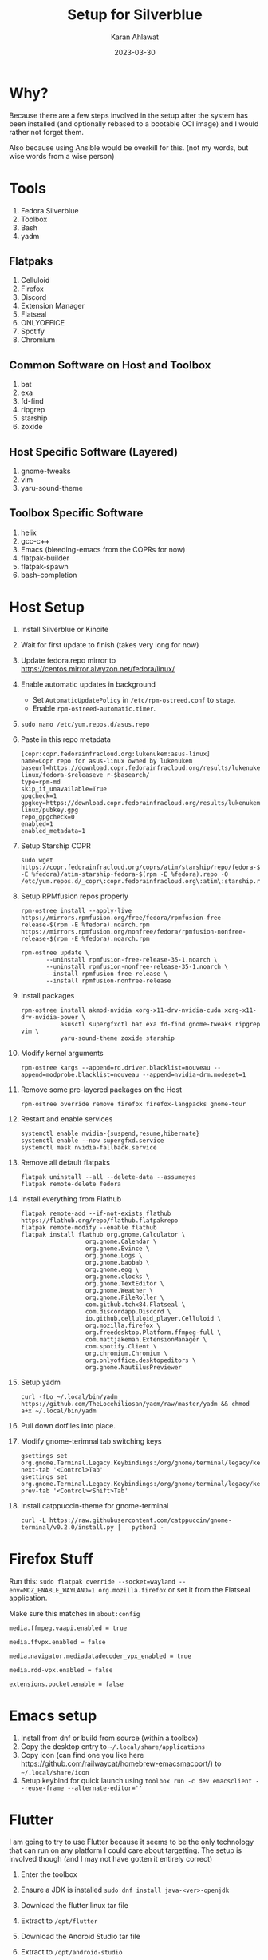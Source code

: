 #+title: Setup for Silverblue
#+date: 2023-03-30
#+author: Karan Ahlawat
#+startup: fold

* Why?

Because there are a few steps involved in the setup after the system has been installed (and optionally rebased to a bootable OCI image) and I would rather not forget them.

Also because using Ansible would be overkill for this. (not my words, but wise words from a wise person)

* Tools
1. Fedora Silverblue
2. Toolbox
3. Bash
4. yadm

** Flatpaks
1. Celluloid
2. Firefox
3. Discord
4. Extension Manager
5. Flatseal
6. ONLYOFFICE
7. Spotify
8. Chromium
     
** Common Software on Host and Toolbox
1. bat
2. exa
3. fd-find
4. ripgrep
5. starship
6. zoxide

** Host Specific Software (Layered)
1. gnome-tweaks
2. vim
3. yaru-sound-theme

** Toolbox Specific Software
1. helix
2. gcc-c++
3. Emacs (bleeding-emacs from the COPRs for now)
4. flatpak-builder
5. flatpak-spawn
6. bash-completion
      
* Host Setup
1. Install Silverblue or Kinoite
   
2. Wait for first update to finish (takes very long for now)
   
3. Update fedora.repo mirror to https://centos.mirror.alwyzon.net/fedora/linux/
   
4. Enable automatic updates in background
   - Set ~AutomaticUpdatePolicy~ in ~/etc/rpm-ostreed.conf~ to ~stage~.
   - Enable ~rpm-ostreed-automatic.timer~.
     
5. ~sudo nano /etc/yum.repos.d/asus.repo~
   
6. Paste in this repo metadata

   #+begin_src shell
     [copr:copr.fedorainfracloud.org:lukenukem:asus-linux]
     name=Copr repo for asus-linux owned by lukenukem
     baseurl=https://download.copr.fedorainfracloud.org/results/lukenukem/asus-linux/fedora-$releaseve r-$basearch/
     type=rpm-md
     skip_if_unavailable=True
     gpgcheck=1
     gpgkey=https://download.copr.fedorainfracloud.org/results/lukenukem/asus-linux/pubkey.gpg
     repo_gpgcheck=0
     enabled=1
     enabled_metadata=1
   #+end_src

7. Setup Starship COPR

   #+begin_src shell
     sudo wget https://copr.fedorainfracloud.org/coprs/atim/starship/repo/fedora-$(rpm -E %fedora)/atim-starship-fedora-$(rpm -E %fedora).repo -O /etc/yum.repos.d/_copr\:copr.fedorainfracloud.org\:atim\:starship.repo
   #+end_src
   
8. Setup RPMfusion repos properly

   #+begin_src shell
     rpm-ostree install --apply-live https://mirrors.rpmfusion.org/free/fedora/rpmfusion-free-release-$(rpm -E %fedora).noarch.rpm https://mirrors.rpmfusion.org/nonfree/fedora/rpmfusion-nonfree-release-$(rpm -E %fedora).noarch.rpm
   #+end_src

   #+begin_src shell
     rpm-ostree update \
            --uninstall rpmfusion-free-release-35-1.noarch \
            --uninstall rpmfusion-nonfree-release-35-1.noarch \
            --install rpmfusion-free-release \
            --install rpmfusion-nonfree-release
   #+end_src

9. Install packages

   #+begin_src shell
     rpm-ostree install akmod-nvidia xorg-x11-drv-nvidia-cuda xorg-x11-drv-nvidia-power \
                asusctl supergfxctl bat exa fd-find gnome-tweaks ripgrep vim \
                yaru-sound-theme zoxide starship
   #+end_src

10. Modify kernel arguments
    
    #+begin_src shell
      rpm-ostree kargs --append=rd.driver.blacklist=nouveau --append=modprobe.blacklist=nouveau --append=nvidia-drm.modeset=1
    #+end_src

11. Remove some pre-layered packages on the Host

    #+begin_src shell
      rpm-ostree override remove firefox firefox-langpacks gnome-tour
    #+end_src

12. Restart and enable services

     #+begin_src shell
       systemctl enable nvidia-{suspend,resume,hibernate}
       systemctl enable --now supergfxd.service
       systemctl mask nvidia-fallback.service
     #+end_src

13. Remove all default flatpaks

    #+begin_src shell
      flatpak uninstall --all --delete-data --assumeyes
      flatpak remote-delete fedora
    #+end_src

14. Install everything from Flathub

    #+begin_src shell
      flatpak remote-add --if-not-exists flathub https://flathub.org/repo/flathub.flatpakrepo
      flatpak remote-modify --enable flathub
      flatpak install flathub org.gnome.Calculator \
                        org.gnome.Calendar \
                        org.gnome.Evince \
                        org.gnome.Logs \
                        org.gnome.baobab \
                        org.gnome.eog \
                        org.gnome.clocks \
                        org.gnome.TextEditor \
                        org.gnome.Weather \
                        org.gnome.FileRoller \
                        com.github.tchx84.Flatseal \
                        com.discordapp.Discord \
                        io.github.celluloid_player.Celluloid \
                        org.mozilla.firefox \
                        org.freedesktop.Platform.ffmpeg-full \
                        com.mattjakeman.ExtensionManager \
                        com.spotify.Client \
                        org.chromium.Chromium \
                        org.onlyoffice.desktopeditors \
                        org.gnome.NautilusPreviewer
    #+end_src

15. Setup yadm

    #+begin_src shell
      curl -fLo ~/.local/bin/yadm https://github.com/TheLocehiliosan/yadm/raw/master/yadm && chmod a+x ~/.local/bin/yadm
    #+end_src

16. Pull down dotfiles into place.

17. Modify gnome-terimnal tab switching keys

   #+begin_src shell
      gsettings set org.gnome.Terminal.Legacy.Keybindings:/org/gnome/terminal/legacy/keybindings/ next-tab '<Control>Tab'
      gsettings set org.gnome.Terminal.Legacy.Keybindings:/org/gnome/terminal/legacy/keybindings/ prev-tab '<Control><Shift>Tab'
    #+end_src

18. Install catppuccin-theme for gnome-terminal

   #+begin_src shell
     curl -L https://raw.githubusercontent.com/catppuccin/gnome-terminal/v0.2.0/install.py |   python3 -
   #+end_src

* Firefox Stuff

Run this:
~sudo flatpak override --socket=wayland --env=MOZ_ENABLE_WAYLAND=1 org.mozilla.firefox~
or set it from the Flatseal application.

Make sure this matches in ~about:config~

#+begin_src text
  media.ffmpeg.vaapi.enabled = true

  media.ffvpx.enabled = false

  media.navigator.mediadatadecoder_vpx_enabled = true

  media.rdd-vpx.enabled = false

  extensions.pocket.enable = false
#+end_src

* Emacs setup

1. Install from dnf or build from source (within a toolbox)
2. Copy the desktop entry to =~/.local/share/applications=
3. Copy icon (can find one you like here https://github.com/railwaycat/homebrew-emacsmacport/) to =~/.local/share/icon=
4. Setup keybind for quick launch using ~toolbox run -c dev emacsclient --reuse-frame --alternate-editor=''~

* Flutter

I am going to try to use Flutter because it seems to be the only technology that can run on any platform I could care about targetting. The setup is involved though (and I may  not have gotten it entirely correct)
1. Enter the toolbox
2. Ensure a JDK is installed ~sudo dnf install java-<ver>-openjdk~
3. Download the flutter linux tar file
4. Extract to ~/opt/flutter~
5. Download the Android Studio tar file
6. Extract to ~/opt/android-studio~
7. Add ~/opt/flutter/bin~ to ~$PATH~.
8. Run ~/opt/android-studio/bin/studio.sh~ to start Android Studio, and then go through the setup, installing at least
   - Android SDK Build-Tools
   - Android SDK Command-line Tools
   - Android Emulator
   - SDK Patch Applier v4
   - Android SDK Platform-Tools
   - Android SDK Platform
   - System Image
   - Do note, out of these, only Command-line Tools and System Image were not installed by the Android Studio setup.
9. This will create a folder called ~Android/Sdk~  in your ~$HOME~ folder. (might be able to override this but have not figured that out).
10. Make sure Chrome is executable from the command line.
11. Install =clang, cmake, ninja-build, gtk3-devel and zlma-devel= for running the application as a Linux application.
12. Run ~flutter doctor~, it /should/ all be green. But if anything isn't it's trivial to fix.
13. Run ~flutter doctor --android-licenses~
14. You can create emulators using the Flutter CLI, although using the GUI may be preferred as setting the correct performance profile is easier. For that, see below.
15. Use ~avdmanager~ (in ~Android/Sdk~) to create new emulators from the CLI, or create an emulator from Android Studio AVD Manager GUI. If using the GUI, you can set the =Emulated Performance= in the Verify Configuration section to Hardware.
16. You can use Flutter CLI to launch the emulator (does use the correct performance profile)
17. OR for running the emulator from the command line, you can use the following -
    ~emulator -avd <avd name> -accel auto -gpu host~
    if your setup supports VM accelaration.
18. In case it does support VM acceleration, layer =qemu-kvm, libvirt, virt-install, bridge-utils=. And enable =libvirtd= in systemd
19. Finally, to support Skia rendering, you can try and connect to the emulator using the =adb= tool, and then do the following
    #+begin_src shell
      su
      setprop debug.hwui.renderer skiagl
      stop
      start
    #+end_src
20. Create Flutter project, start emulator (if you want to develop a mobile application), use ~flutter run~, this gives you an option to select a device (Linux, Chrome, Android). Supports hot reload and hot refresh by default.
21. You can disable telemetry using the =flutter= and =dart= executables.

# Local Variables:
# jinx-local-words: "Flatseal"
# End:
